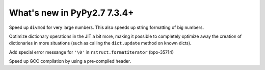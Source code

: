 ============================
What's new in PyPy2.7 7.3.4+
============================

.. this is a revision shortly after release-pypy-7.3.4
.. startrev: 9c11d242d78c


.. branch: faster-rbigint-big-divmod

Speed up ``divmod`` for very large numbers. This also speeds up string
formatting of big numbers.

.. branch: jit-heapcache-interiorfields

Optimize dictionary operations in the JIT a bit more, making it possible to
completely optimize away the creation of dictionaries in more situations (such
as calling the ``dict.update`` method on known dicts).

.. branch: bpo-35714

Add special error messange for ``'\0'`` in ``rstruct.formatiterator``
(bpo-35714)

.. branch: gcc-precompiled-header

Speed up GCC compilation by using a pre-compiled header.


.. minor branches not worth to document
.. branch: fix-checkmodule-2

